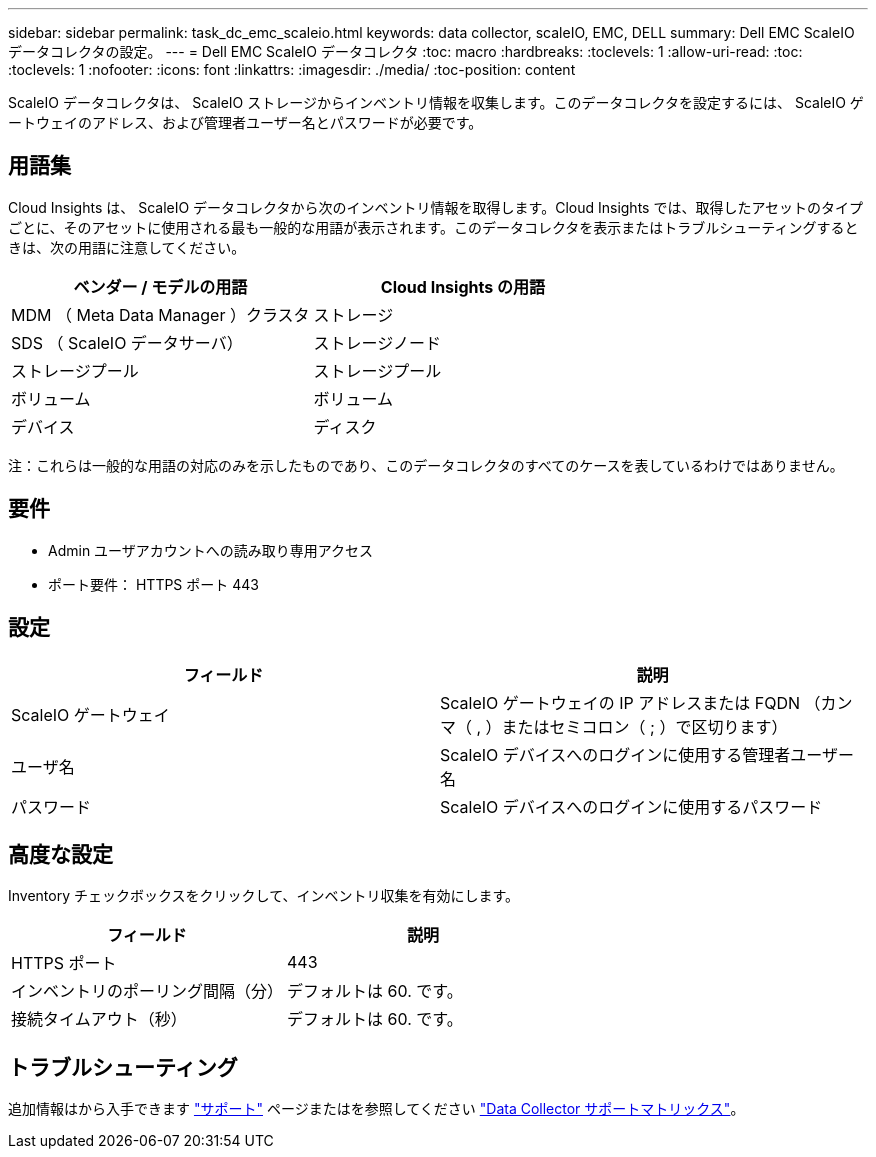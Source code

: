 ---
sidebar: sidebar 
permalink: task_dc_emc_scaleio.html 
keywords: data collector, scaleIO, EMC, DELL 
summary: Dell EMC ScaleIO データコレクタの設定。 
---
= Dell EMC ScaleIO データコレクタ
:toc: macro
:hardbreaks:
:toclevels: 1
:allow-uri-read: 
:toc: 
:toclevels: 1
:nofooter: 
:icons: font
:linkattrs: 
:imagesdir: ./media/
:toc-position: content


[role="lead"]
ScaleIO データコレクタは、 ScaleIO ストレージからインベントリ情報を収集します。このデータコレクタを設定するには、 ScaleIO ゲートウェイのアドレス、および管理者ユーザー名とパスワードが必要です。



== 用語集

Cloud Insights は、 ScaleIO データコレクタから次のインベントリ情報を取得します。Cloud Insights では、取得したアセットのタイプごとに、そのアセットに使用される最も一般的な用語が表示されます。このデータコレクタを表示またはトラブルシューティングするときは、次の用語に注意してください。

[cols="2*"]
|===
| ベンダー / モデルの用語 | Cloud Insights の用語 


| MDM （ Meta Data Manager ）クラスタ | ストレージ 


| SDS （ ScaleIO データサーバ） | ストレージノード 


| ストレージプール | ストレージプール 


| ボリューム | ボリューム 


| デバイス | ディスク 
|===
注：これらは一般的な用語の対応のみを示したものであり、このデータコレクタのすべてのケースを表しているわけではありません。



== 要件

* Admin ユーザアカウントへの読み取り専用アクセス
* ポート要件： HTTPS ポート 443




== 設定

[cols="2*"]
|===
| フィールド | 説明 


| ScaleIO ゲートウェイ | ScaleIO ゲートウェイの IP アドレスまたは FQDN （カンマ（ , ）またはセミコロン（ ; ）で区切ります） 


| ユーザ名 | ScaleIO デバイスへのログインに使用する管理者ユーザー名 


| パスワード | ScaleIO デバイスへのログインに使用するパスワード 
|===


== 高度な設定

Inventory チェックボックスをクリックして、インベントリ収集を有効にします。

[cols="2*"]
|===
| フィールド | 説明 


| HTTPS ポート | 443 


| インベントリのポーリング間隔（分） | デフォルトは 60. です。 


| 接続タイムアウト（秒） | デフォルトは 60. です。 
|===


== トラブルシューティング

追加情報はから入手できます link:concept_requesting_support.html["サポート"] ページまたはを参照してください link:https://docs.netapp.com/us-en/cloudinsights/CloudInsightsDataCollectorSupportMatrix.pdf["Data Collector サポートマトリックス"]。
